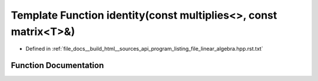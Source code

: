 .. _exhale_function_program__listing__file__linear__algebra_8hpp_8rst_8txt_1a48809bd920bfa5d78b0463b4e7413e48:

Template Function identity(const multiplies<>, const matrix<T>&)
================================================================

- Defined in :ref:`file_docs__build_html__sources_api_program_listing_file_linear_algebra.hpp.rst.txt`


Function Documentation
----------------------


.. doxygenfunction:: identity(const multiplies<>, const matrix<T>&)
